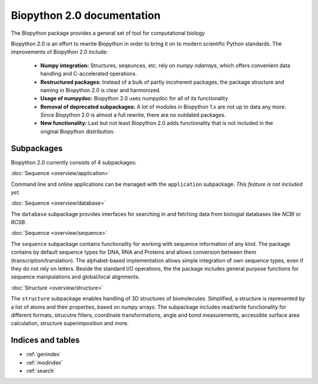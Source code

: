 Biopython 2.0 documentation
===========================
The Biopython package provides a general set of tool for computational biology

Biopython 2.0 is an effort to rewrite Biopython in order to bring it on to
modern scientific Python standards. The improvements of Biopython 2.0 include:

   - **Numpy integration:**
     Structures, seqeunces, etc. rely on `numpy ndarrays`, which offers
     convenient data handling and C-accelerated operations.
   - **Restructured packages:**
     Instead of a bulk of partly incoherent packages, the package structure
     and naming in Biopython 2.0 is clear and harmonized.
   - **Usage of numpydoc:**
     Biopython 2.0 uses numpydoc for all of its functionality
   - **Removal of deprecated subpackages:**
     A lot of modules in Biopython 1.x are not up to data any more.
     Since Biopython 2.0 is almost a full rewrite, there are no outdated
     packages.
   - **New functionality:**
     Last but not least Biopython 2.0 adds functionality that is not included
     in the original Biopython distribution.

Subpackages
-----------
Biopython 2.0 currently consists of 4 subpackages:

:doc:`Sequence <overview/application>`

Command line and online applications can be managed with the ``application``
subpackage.
*This feature is not included yet.*

:doc:`Sequence <overview/database>`

The ``database`` subpackage provides interfaces for searching in and fetching
data from biologial databases like *NCBI* or *RCSB*.

:doc:`Sequence <overview/sequence>`

The ``sequence`` subpackage contains functionality for working with sequence
information of any kind. The package contains by default sequence types for
DNA, RNA and Proteins and allows conversion between them
(transcription/translation). The alphabet-based implementation allows simple
integration of own sequence types, even if they do not rely on letters.
Beside the standard I/O operations, the the package includes general purpose
functions for sequence manipulations and global/local alignments.

:doc:`Structure <overview/structure>`

The ``structure`` subpackage enables handling of 3D structures of biomolecules.
Simplified, a structure is represented by a list of atoms and their properties,
based on `numpy` arrays. The subpackage includes read/write functionality for
different formats, strucutre filters, coordinate transformations, angle and
bond measurements, accessible surface area calculation, structure
superimposition and more.

Indices and tables
------------------

* :ref:`genindex`
* :ref:`modindex`
* :ref:`search`
